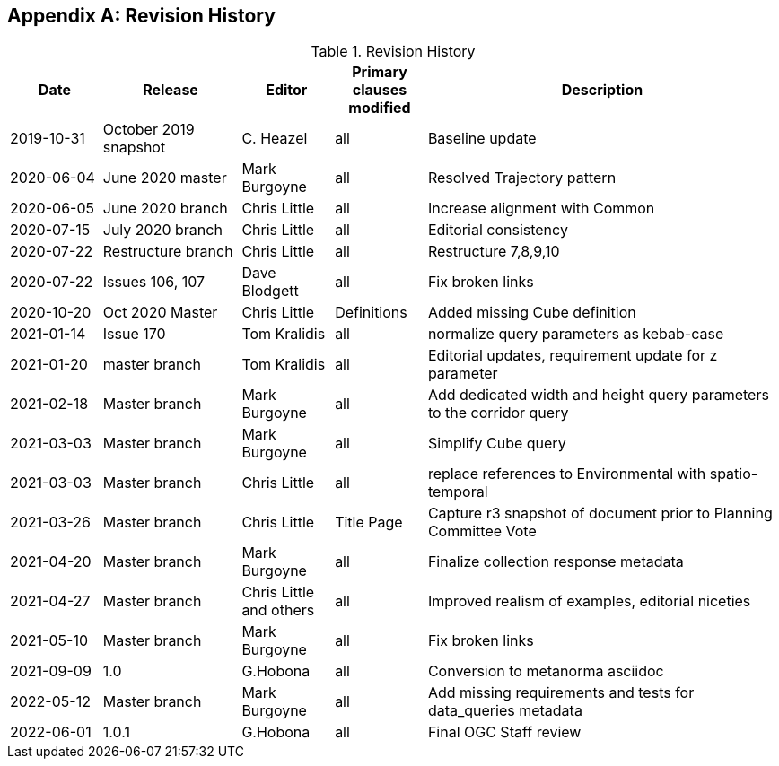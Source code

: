 [appendix,obligation="informative"]
== Revision History

[cols="12,18,12,12,46",options="header"]
.Revision History
|===
|Date |Release |Editor | Primary clauses modified |Description
|2019-10-31 |October 2019 snapshot |C. Heazel |all |Baseline update
|2020-06-04 |June 2020 master |Mark Burgoyne |all |Resolved Trajectory pattern
|2020-06-05 |June 2020 branch |Chris Little |all |Increase alignment with Common
|2020-07-15 |July 2020 branch |Chris Little |all |Editorial consistency
|2020-07-22 |Restructure branch |Chris Little |all |Restructure 7,8,9,10
|2020-07-22 |Issues 106, 107 |Dave Blodgett |all |Fix broken links
|2020-10-20 |Oct 2020 Master|Chris Little |Definitions |Added missing Cube definition
|2021-01-14 |Issue 170|Tom Kralidis | all |normalize query parameters as kebab-case
|2021-01-20 |master branch|Tom Kralidis | all |Editorial updates, requirement update for z parameter
|2021-02-18 |Master branch|Mark Burgoyne | all |Add dedicated width and height query parameters to the corridor query
|2021-03-03 |Master branch|Mark Burgoyne | all |Simplify Cube query
|2021-03-03 |Master branch|Chris Little | all |replace references to Environmental with spatio-temporal
|2021-03-26 |Master branch|Chris Little | Title Page |Capture r3 snapshot of document prior to Planning Committee Vote
|2021-04-20 |Master branch|Mark Burgoyne | all | Finalize collection response metadata
|2021-04-27 |Master branch|Chris Little and others | all | Improved realism of examples, editorial niceties
|2021-05-10 |Master branch|Mark Burgoyne | all | Fix broken links
|2021-09-09 |1.0|G.Hobona | all | Conversion to metanorma asciidoc
|2022-05-12 |Master branch|Mark Burgoyne | all | Add missing requirements and tests for data_queries metadata
|2022-06-01 |1.0.1|G.Hobona | all | Final OGC Staff review
|===
